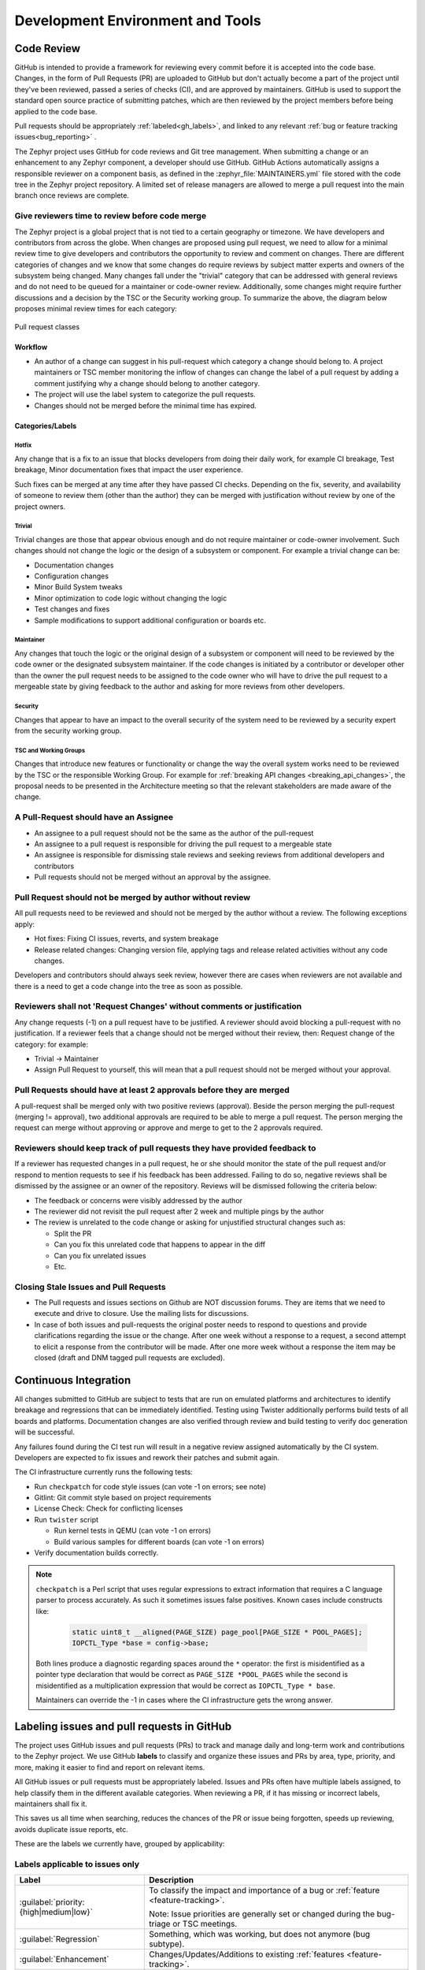 .. _dev-environment-and-tools:

Development Environment and Tools
#################################

Code Review
************

GitHub is intended to provide a framework for reviewing every commit before it
is accepted into the code base. Changes, in the form of Pull Requests (PR) are
uploaded to GitHub but don't actually become a part of the project until they've
been reviewed, passed a series of checks (CI), and are approved by maintainers.
GitHub is used to support the standard open source practice of submitting
patches, which are then reviewed by the project members before being applied to
the code base.

Pull requests should be appropriately :ref:`labeled<gh_labels>`,
and linked to any relevant :ref:`bug or feature tracking issues<bug_reporting>`
.

The Zephyr project uses GitHub for code reviews and Git tree management. When
submitting a change or an enhancement to any Zephyr component, a developer
should use GitHub. GitHub Actions automatically assigns a responsible reviewer
on a component basis, as defined in the :zephyr_file:`MAINTAINERS.yml` file
stored with the code tree in the Zephyr project repository. A limited set of
release managers are allowed to merge a pull request into the main branch once
reviews are complete.

.. _review_time:

Give reviewers time to review before code merge
================================================

The Zephyr project is a global project that is not tied to a certain geography
or timezone. We have developers and contributors from across the globe. When
changes are proposed using pull request, we need to allow for a minimal review
time to give developers and contributors the opportunity to review and comment
on changes. There are different categories of changes and we know that some
changes do require reviews by subject matter experts and owners of the subsystem
being changed. Many changes fall under the "trivial" category that can be
addressed with general reviews and do not need to be queued for a maintainer or
code-owner review. Additionally, some changes might require further discussions
and a decision by the TSC or the Security working group. To summarize the above,
the diagram below proposes minimal review times for each category:


.. figure:: pull_request_classes.png
    :align: center
    :alt: Pull request classes
    :figclass: align-center

    Pull request classes

Workflow
---------

- An author of a change can suggest in his pull-request which category a change
  should belong to. A project maintainers or TSC member monitoring the inflow of
  changes can change the label of a pull request by adding a comment justifying
  why a change should belong to another category.
- The project will use the label system to categorize the pull requests.
- Changes should not be merged before the minimal time has expired.

Categories/Labels
-----------------

Hotfix
++++++

Any change that is a fix to an issue that blocks developers from doing their
daily work, for example CI breakage, Test breakage, Minor documentation fixes
that impact the user experience.

Such fixes can be merged at any time after they have passed CI checks. Depending
on the fix, severity, and availability of someone to review them (other than the
author) they can be merged with justification without review by one of the
project owners.

Trivial
+++++++

Trivial changes are those that appear obvious enough and do not require maintainer or code-owner
involvement. Such changes should not change the logic or the design of a
subsystem or component. For example a trivial change can be:

- Documentation changes
- Configuration changes
- Minor Build System tweaks
- Minor optimization to code logic without changing the logic
- Test changes and fixes
- Sample modifications to support additional configuration or boards etc.

Maintainer
+++++++++++

Any changes that touch the logic or the original design of a subsystem or
component will need to be reviewed by the code owner or the designated subsystem
maintainer. If the code changes is initiated by a contributor or developer other
than the owner the pull request needs to be assigned to the code owner who will
have to drive the pull request to a mergeable state by giving feedback to the
author and asking for more reviews from other developers.

Security
+++++++++++

Changes that appear to have an impact to the overall security of the system need
to be reviewed by a security expert from the security working group.

TSC and Working Groups
++++++++++++++++++++++

Changes that introduce new features or functionality or change the way the
overall system works need to be reviewed by the TSC or the responsible Working
Group. For example for :ref:`breaking API changes <breaking_api_changes>`, the
proposal needs to be presented in the Architecture meeting so that the relevant
stakeholders are made aware of the change.

A Pull-Request should have an Assignee
=======================================

- An assignee to a pull request should not be the same as the
  author of the pull-request
- An assignee to a pull request is responsible for driving the
  pull request to a mergeable state
- An assignee is responsible for dismissing stale reviews and seeking reviews
  from additional developers and contributors
- Pull requests should not be merged without an approval by the assignee.

Pull Request should not be merged by author without review
===========================================================

All pull requests need to be reviewed and should not be merged by the author
without a review. The following exceptions apply:

- Hot fixes: Fixing CI issues, reverts, and system breakage
- Release related changes: Changing version file, applying tags and release
  related activities without any code changes.

Developers and contributors should always seek review, however there are cases
when reviewers are not available and there is a need to get a code change into
the tree as soon as possible.

Reviewers shall not 'Request Changes' without comments or justification
=======================================================================

Any change requests (-1) on a pull request have to be justified. A reviewer
should avoid blocking a pull-request with no justification. If a reviewer feels
that a change should not be merged without their review, then: Request change
of the category: for example:

- Trivial -> Maintainer
- Assign Pull Request to yourself, this will mean that a pull request should
  not be merged without your approval.


Pull Requests should have at least 2 approvals before they are merged
======================================================================

A pull-request shall be merged only with two positive reviews (approval). Beside
the person merging the pull-request (merging != approval), two additional
approvals are required to be able to merge a pull request. The person merging
the request can merge without approving or approve and merge to get to the 2
approvals required.

Reviewers should keep track of pull requests they have provided feedback to
===========================================================================

If a reviewer has requested changes in a pull request, he or she should monitor
the state of the pull request and/or respond to mention requests to see if his
feedback has been addressed. Failing to do so, negative reviews shall be
dismissed by the assignee or an owner of the repository. Reviews will be
dismissed following the criteria below:

- The feedback or concerns were visibly addressed by the author
- The reviewer did not revisit the pull request after 2 week and multiple pings
  by the author
- The review is unrelated to the code change or asking for unjustified
  structural changes such as:

  - Split the PR
  - Can you fix this unrelated code that happens to appear in the diff
  - Can you fix unrelated issues
  - Etc.

Closing Stale Issues and Pull Requests
=======================================

- The Pull requests and issues sections on Github are NOT discussion forums.
  They are items that we need to execute and drive to closure.
  Use the mailing lists for discussions.
- In case of both issues and pull-requests the original poster needs to respond
  to questions and provide clarifications regarding the issue or the change.
  After one week without a response to a request, a second attempt to elicit
  a response from the contributor will be made. After one more week without a
  response the item may be closed (draft and DNM tagged pull requests are
  excluded).

Continuous Integration
***********************

All changes submitted to GitHub are subject to tests that are run on
emulated platforms and architectures to identify breakage and regressions that
can be immediately identified. Testing using Twister additionally performs build tests
of all boards and platforms. Documentation changes are also verified
through review and build testing to verify doc generation will be successful.

Any failures found during the CI test run will result in a negative review
assigned automatically by the CI system.
Developers are expected to fix issues and rework their patches and submit again.

The CI infrastructure currently runs the following tests:

- Run ``checkpatch`` for code style issues (can vote -1 on errors; see note)
- Gitlint: Git commit style based on project requirements
- License Check: Check for conflicting licenses
- Run ``twister`` script

  - Run kernel tests in QEMU (can vote -1 on errors)
  - Build various samples for different boards (can vote -1 on errors)

- Verify documentation builds correctly.

.. note::

   ``checkpatch`` is a Perl script that uses regular expressions to
   extract information that requires a C language parser to process
   accurately.  As such it sometimes issues false positives.  Known
   cases include constructs like:

    .. code-block:: c

      static uint8_t __aligned(PAGE_SIZE) page_pool[PAGE_SIZE * POOL_PAGES];
      IOPCTL_Type *base = config->base;

   Both lines produce a diagnostic regarding spaces around the ``*``
   operator: the first is misidentified as a pointer type declaration
   that would be correct as ``PAGE_SIZE *POOL_PAGES`` while the second
   is misidentified as a multiplication expression that would be correct
   as ``IOPCTL_Type * base``.

   Maintainers can override the -1 in cases where the CI infrastructure
   gets the wrong answer.


.. _gh_labels:

Labeling issues and pull requests in GitHub
*******************************************

The project uses GitHub issues and pull requests (PRs) to track and manage
daily and long-term work and contributions to the Zephyr project. We use
GitHub **labels** to classify and organize these issues and PRs by area, type,
priority, and more, making it easier to find and report on relevant items.

All GitHub issues or pull requests must be appropriately labeled.
Issues and PRs often have multiple labels assigned,
to help classify them in the different available categories.
When reviewing a PR, if it has missing or incorrect labels, maintainers shall
fix it.

This saves us all time when searching, reduces the chances of the PR or issue
being forgotten, speeds up reviewing, avoids duplicate issue reports, etc.

These are the labels we currently have, grouped by applicability:

Labels applicable to issues only
================================

.. list-table::
   :header-rows: 1

   * - Label
     - Description

   * - :guilabel:`priority: {high|medium|low}`
     - To classify the impact and importance of a bug or
       :ref:`feature <feature-tracking>`.

       Note: Issue priorities are generally set or changed during the bug-triage or TSC
       meetings.

   * - :guilabel:`Regression`
     - Something, which was working, but does not anymore (bug subtype).

   * - :guilabel:`Enhancement`
     - Changes/Updates/Additions to existing :ref:`features <feature-tracking>`.

   * - :guilabel:`Feature request`
     - A request for a new :ref:`feature <feature-tracking>`.

   * - :guilabel:`Feature`
     - A :ref:`planned feature<feature-tracking>` with a milestone.

   * - :guilabel:`Hardware Support`
     - Covers porting an existing feature (including Zephyr itself) to new hardware.

   * - :guilabel:`Duplicate`
     - This issue is a duplicate of another issue (please specify).

   * - :guilabel:`Good first issue`
     - Good for a first time contributor to take.

   * - :guilabel:`Release Notes`
     - Issues that need to be mentioned in release notes as known issues with
       additional information.

Any issue must be classified and labeled as either *Bug*, *Enhancement*, *RFC*,
*Feature*, *Feature Request* or *Hardware Support*. More information on how
feature requests are handled and become features can be found in :ref:`Feature
Tracking<feature-tracking>`.

Labels applicable to pull requests only
=======================================

The issue or PR describes a change to a stable API.

.. list-table::
   :header-rows: 1

   * - Label
     - Description

   * - :guilabel:`Hotfix`
     - Fix for an issue blocking development.

   * - :guilabel:`Trivial`
     - Simple changes that can have shorter review time and be reviewed by anyone, i.e. typos,
       straightforward one-liner bug fixes, etc.

   * - :guilabel:`Maintainer`
     - Maintainer review required.

   * - :guilabel:`Security Review`
     - To be reviewed by a security expert.

   * - :guilabel:`DNM`
     - This PR should not be merged (Do Not Merge). For work in progress, GitHub
       "draft" PRs are preferred.

   * - :guilabel:`Needs review`
     - The PR needs attention from the maintainers.

   * - :guilabel:`Backport`
     - The PR is a backport or should be backported.

   * - :guilabel:`Licensing`
     - The PR has licensing issues which require a licensing expert to review it.

.. note::
   For all labels applicable to PRs: Please note that the label, together with
   PR complexity, affects how long a merge should be held to ensure proper
   review. See :ref:`review process <review_time>` for details.


Labels applicable to both pull requests and issues
==================================================

.. list-table::
   :header-rows: 1

   * - Label
     - Description

   * - :guilabel:`area: {area-name}`
     - Indicates Zephyr subsystems (e.g, :guilabel:`area: Kernel`, :guilabel:`area: I2C`,
       :guilabel:`area: Memory Management`), project functions (e.g., :guilabel:`area: Debugging`,
       :guilabel:`area: Documentation`, :guilabel:`area: Process`), or other categories (e.g.,
       :guilabel:`area: Coding Style`, :guilabel:`area: MISRA-C`) affected by the bug or the pull request.

       An area maintainer should be able to filter by an area label and find all issues
       and PRs which relate to that area.

   * - :guilabel:`platform: {platform-name}`
     - An issue or PR which affects only a particular platform.

   * - :guilabel:`dev-review`
     - The issue is to be discussed in the following `dev-review`_ if time
       permits.

       .. _`dev-review`: https://github.com/zephyrproject-rtos/zephyr/wiki/Zephyr-Committee-and-Working-Groups#zephyr-dev-meeting

   * - :guilabel:`TSC`
     - TSC stands for Technical Steering Committee. The issue is to be discussed in the
       following `TSC meeting`_ if time permits.

       .. _`TSC meeting`: https://github.com/zephyrproject-rtos/zephyr/wiki/Technical-Steering-Committee-(TSC)

   * - :guilabel:`Breaking API Change`
     - The issue or PR describes a breaking change to a stable API. See additional information
       in :ref:`breaking_api_changes`.

   * - :guilabel:`bug`
     - The issue is a bug, or the PR is fixing a bug.

   * - :guilabel:`Coverity`
     - A Coverity detected issue or its fix.

   * - :guilabel:`Waiting for response`
     - The Zephyr developers are waiting for the submitter to respond to a question, or
       address an issue.

   * - :guilabel:`Blocked`
     - Blocked by another PR or issue.

   * - :guilabel:`Stale`
     - An issue or a PR which seems abandoned, and requires attention by the author.

   * - :guilabel:`In progress`
     - For PRs: is work in progress and should not be merged yet. For issues: Is being
       worked on.

   * - :guilabel:`RFC`
     - The author would like input from the community. For a PR it should be considered
       a draft.

   * - :guilabel:`LTS`
     - Long term release branch related.

   * - :guilabel:`EXT`
     - Related to an external component.
